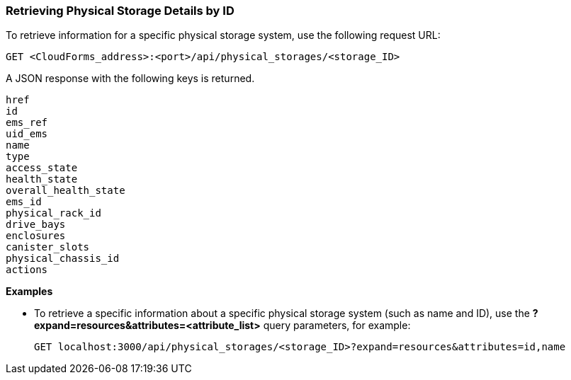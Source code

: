 === Retrieving Physical Storage Details by ID

To retrieve information for a specific physical storage system, use the following request URL:
----------------------------------------------------------------
GET <CloudForms_address>:<port>/api/physical_storages/<storage_ID>
----------------------------------------------------------------

A JSON response with the following keys is returned.
----------------------
href
id
ems_ref
uid_ems
name
type
access_state
health_state
overall_health_state
ems_id
physical_rack_id
drive_bays
enclosures
canister_slots
physical_chassis_id
actions
----------------------

*Examples*

* To retrieve a specific information about a specific physical storage system (such as name and ID), use the *?expand=resources&attributes=<attribute_list>* query parameters, for example:
+
---------------------------------------------------------------------------------------
GET localhost:3000/api/physical_storages/<storage_ID>?expand=resources&attributes=id,name
---------------------------------------------------------------------------------------
